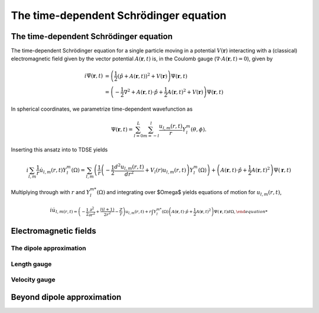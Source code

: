The time-dependent Schrödinger equation
#######################################

The time-dependent Schrödinger equation
=======================================

The time-dependent Schrödinger equation for a single particle moving in a potential :math:`V(\mathbf{r})` interacting with a (classical) electromagnetic field given by the vector potential 
:math:`A(\mathbf{r},t)` is, in the Coulomb gauge (:math:`\nabla \cdot A(\mathbf{r},t)=0`), given by 

.. math::

    i \dot{\Psi}(\mathbf{r}, t) &= \left( \frac{1}{2} \left( \hat{p} + A(\mathbf{r},t) \right)^2 + V(\mathbf{r}) \right) \Psi(\mathbf{r}, t) \\
    &= \left(-\frac{1}{2} \nabla^2 + A(\mathbf{r},t) \cdot \hat{p} + \frac{1}{2}A(\mathbf{r},t)^2 + V(\mathbf{r}) \right) \Psi(\mathbf{r}, t)

In spherical coordinates, we parametrize time-dependent wavefunction as 

.. math::
    
    \Psi(\mathbf{r},t) = \sum_{l=0}^L \sum_{m=-l}^l \frac{u_{l,m}(r,t)}{r} Y_l^m(\theta, \phi).


Inserting this ansatz into to TDSE yields 

.. math::

    i \sum_{l,m} \frac{1}{r} \dot{u}_{l,m}(r,t) Y_l^m(\Omega) = \sum_{l,m} \left( \frac{1}{r}\left( -\frac{1}{2}\frac{d^2u_{l,m}(r,t)}{dr^2} + V_l(r)u_{l,m}(r,t) \right)  Y_l^m(\Omega) \right) 
    + \left( A(\mathbf{r},t) \cdot \hat{p} + \frac{1}{2}A(\mathbf{r},t)^2 \right) \Psi(\mathbf{r}, t)

Multiplying through with :math:`r` and :math:`Y_{l}^{m *}(\Omega)` and integrating over $\Omega$ yields equations of motion for :math:`u_{l,m}(r,t)`,

.. math::
    
    i \dot{u}_{l,m(r,t)  = \left( -\frac{1}{2}  \frac{\partial^2}{\partial r^2} + \frac{l(l+1)}{2r^2} -\frac{Z}{r} \right) u_{l,m}(r,t)  
    + r\int Y_l^{m *}(\Omega) \left( A(\mathbf{r},t) \cdot \hat{p} + \frac{1}{2}A(\mathbf{r},t)^2 \right) \Psi(\mathbf{r}, t) d\Omega, 


Electromagnetic fields
======================

The dipole approximation
------------------------

Length gauge 
------------

Velocity gauge
--------------

Beyond dipole approximation
===========================